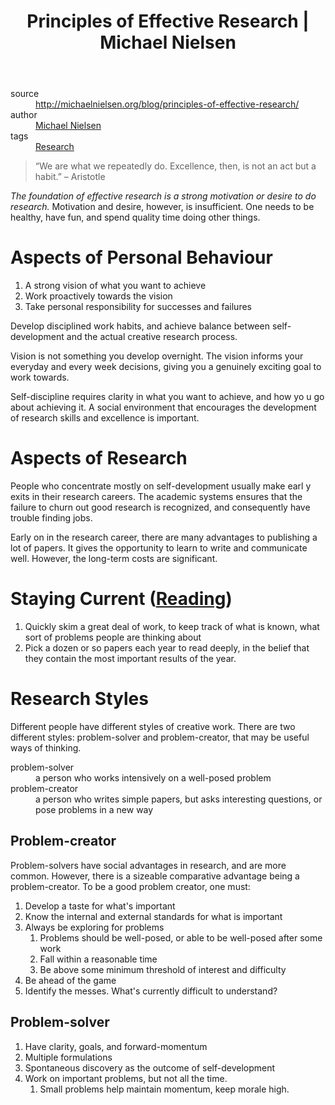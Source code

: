:PROPERTIES:
:ID:       6ec6e356-ac36-42ba-bc81-60a918e3f355
:END:
#+roam_key: http://michaelnielsen.org/blog/principles-of-effective-research/
#+title: Principles of Effective Research | Michael Nielsen

- source :: http://michaelnielsen.org/blog/principles-of-effective-research/
- author :: [[id:3652626a-b6f0-41e9-9e12-ea6e028edc93][Michael Nielsen]]
- tags :: [[id:63384aa8-5da8-41c5-96aa-17f7925c274f][Research]]

#+begin_quote
“We are what we repeatedly do. Excellence, then, is not an act but a habit.”  -- Aristotle
#+end_quote

/The foundation of effective research is a strong motivation or desire to do
research./ Motivation and desire, however, is insufficient. One needs to be
healthy, have fun, and spend quality time doing other things.

* Aspects of Personal Behaviour

1. A strong vision of what you want to achieve
2. Work proactively towards the vision
3. Take personal responsibility for successes and failures

Develop disciplined work habits, and achieve balance between self-development
and the actual creative research process.

Vision is not something you develop overnight. The vision informs your everyday
and every week decisions, giving you a genuinely exciting goal to work towards.

Self-discipline requires clarity in what you want to achieve, and how yo u go
about achieving it. A social environment that encourages the development of
research skills and excellence is important.

* Aspects of Research

People who concentrate mostly on self-development usually make earl y exits in
their research careers. The academic systems ensures that the failure to churn
out good research is recognized, and consequently have trouble finding jobs.

Early on in the research career, there are many advantages to publishing a lot
of papers. It gives the opportunity to learn to write and communicate well.
However, the long-term costs are significant.

* Staying Current ([[id:f35e7982-2d31-4e06-845a-62d588dd27c8][Reading]])

1. Quickly skim a great deal of work, to keep track of what is known, what sort
   of problems people are thinking about
2. Pick a dozen or so papers each year to read deeply, in the belief that they
   contain the most important results of the year.

* Research Styles

Different people have different styles of creative work. There are two different
styles: problem-solver and problem-creator, that may be useful ways of thinking.

- problem-solver :: a person who works intensively on a well-posed
  problem
- problem-creator :: a person who writes simple papers, but asks
  interesting questions, or pose problems in a new way

** Problem-creator

Problem-solvers have social advantages in research, and are more common.
However, there is a sizeable comparative advantage being a problem-creator. To
be a good problem creator, one must:

1. Develop a taste for what's important
2. Know the internal and external standards for what is important
3. Always be exploring for problems
   1. Problems should be well-posed, or able to be well-posed after some work
   2. Fall within a reasonable time
   3. Be above some minimum threshold of interest and difficulty
4. Be ahead of the game
5. Identify the messes. What's currently difficult to understand?

** Problem-solver

1. Have clarity, goals, and forward-momentum
2. Multiple formulations
3. Spontaneous discovery as the outcome of self-development
4. Work on important problems, but not all the time.
   1. Small problems help maintain momentum, keep morale high.
